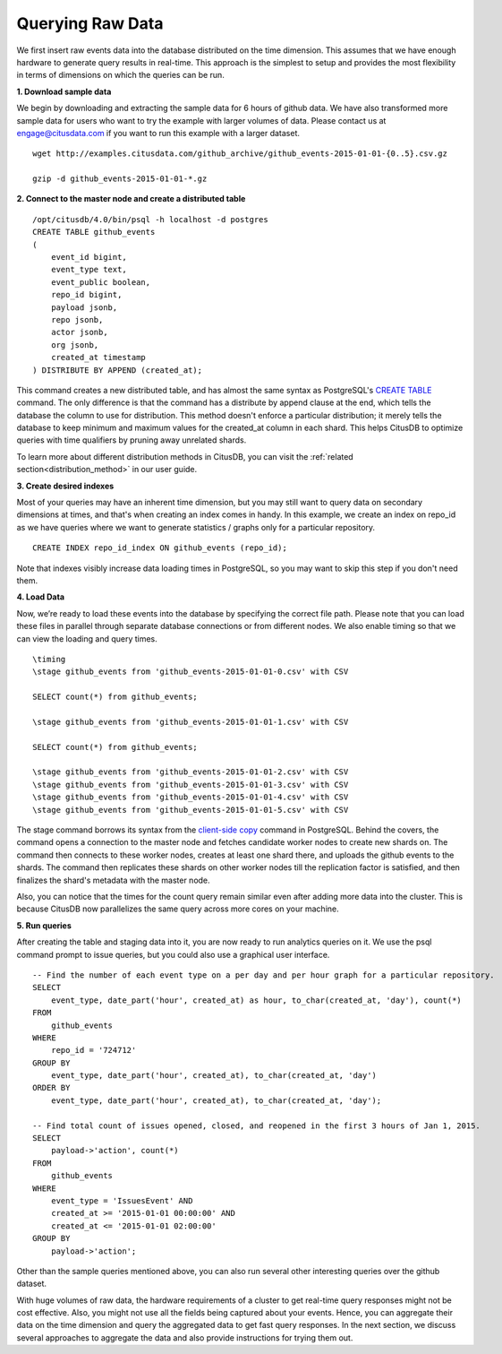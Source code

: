 .. _time_querying_raw_data:

Querying Raw Data
##################

We first insert raw events data into the database distributed on the time
dimension. This assumes that we have enough hardware to generate query results
in real-time. This approach is the simplest to setup and provides the most
flexibility in terms of dimensions on which the queries can be run.

**1. Download sample data**

We begin by downloading and extracting the sample data for 6 hours of github
data. We have also transformed more sample data for users who want to try the
example with larger volumes of data. Please contact us at engage@citusdata.com
if you want to run this example with a larger dataset.

::

    wget http://examples.citusdata.com/github_archive/github_events-2015-01-01-{0..5}.csv.gz

    gzip -d github_events-2015-01-01-*.gz

**2. Connect to the master node and create a distributed table**

::

    /opt/citusdb/4.0/bin/psql -h localhost -d postgres
    CREATE TABLE github_events
    (
        event_id bigint,
        event_type text,
        event_public boolean,
        repo_id bigint,
        payload jsonb,
        repo jsonb,
        actor jsonb,
        org jsonb,
        created_at timestamp
    ) DISTRIBUTE BY APPEND (created_at);

This command creates a new distributed table, and has almost the same syntax as
PostgreSQL's `CREATE TABLE <http://www.postgresql.org/docs/9.4/static/sql-createtable.html>`_ command. The only difference is that the command has a
distribute by append clause at the end, which tells the database the column to
use for distribution. This method doesn't enforce a particular distribution; it
merely tells the database to keep minimum and maximum values for the created_at
column in each shard. This helps CitusDB to optimize queries with time
qualifiers by pruning away unrelated shards.

To learn more about different distribution methods in CitusDB, you can visit the
:ref:`related section<distribution_method>` in our user guide.

**3. Create desired indexes**

Most of your queries may have an inherent time dimension, but you may still want
to query data on secondary dimensions at times, and that's when creating an
index comes in handy. In this example, we create an index on repo_id as we have
queries where we want to  generate statistics / graphs only for a particular
repository.

::

    CREATE INDEX repo_id_index ON github_events (repo_id);

Note that indexes visibly increase data loading times in PostgreSQL, so you may
want to skip this step if you don't need them.

**4. Load Data**

Now, we’re ready to load these events into the database by specifying the
correct file path. Please note that you can load these files in parallel through
separate database connections or from different nodes. We also enable timing so
that we can view the loading and query times.

::

    \timing
    \stage github_events from 'github_events-2015-01-01-0.csv' with CSV

    SELECT count(*) from github_events;

    \stage github_events from 'github_events-2015-01-01-1.csv' with CSV

    SELECT count(*) from github_events;

    \stage github_events from 'github_events-2015-01-01-2.csv' with CSV
    \stage github_events from 'github_events-2015-01-01-3.csv' with CSV
    \stage github_events from 'github_events-2015-01-01-4.csv' with CSV
    \stage github_events from 'github_events-2015-01-01-5.csv' with CSV

The \stage command borrows its syntax from the `client-side
copy <http://www.postgresql.org/docs/9.4/static/app-psql.html>`_ command in
PostgreSQL. Behind the covers, the command opens a connection to the master node
and fetches candidate worker nodes to create new shards on. The command then
connects to these worker nodes, creates at least one shard there, and uploads
the github events to the shards. The command then replicates these shards on
other worker nodes till the replication factor is satisfied, and then finalizes
the shard's metadata with the master node.

Also, you can notice that the times for the count query remain similar even
after adding more data into the cluster. This is because CitusDB now
parallelizes the same query across more cores on your machine.

**5. Run queries**

After creating the table and staging data into it, you are now ready to run
analytics queries on it. We use the psql command prompt to issue queries, but
you could also use a graphical user interface.

::

    -- Find the number of each event type on a per day and per hour graph for a particular repository. 
    SELECT
        event_type, date_part('hour', created_at) as hour, to_char(created_at, 'day'), count(*)
    FROM
        github_events
    WHERE
        repo_id = '724712'
    GROUP BY
        event_type, date_part('hour', created_at), to_char(created_at, 'day')
    ORDER BY
        event_type, date_part('hour', created_at), to_char(created_at, 'day');

    -- Find total count of issues opened, closed, and reopened in the first 3 hours of Jan 1, 2015.
    SELECT
        payload->'action', count(*)
    FROM
        github_events
    WHERE
        event_type = 'IssuesEvent' AND
        created_at >= '2015-01-01 00:00:00' AND
        created_at <= '2015-01-01 02:00:00'
    GROUP BY
        payload->'action';

Other than the sample queries mentioned above, you can also run several other
interesting queries over the github dataset.

With huge volumes of raw data, the hardware requirements of a cluster to get
real-time query responses might not be cost effective. Also, you might not use
all the fields being captured about your events. Hence, you can aggregate
their data on the time dimension and query the aggregated data to get fast query
responses. In the next section, we discuss several approaches to aggregate the
data and also provide instructions for trying them out.
